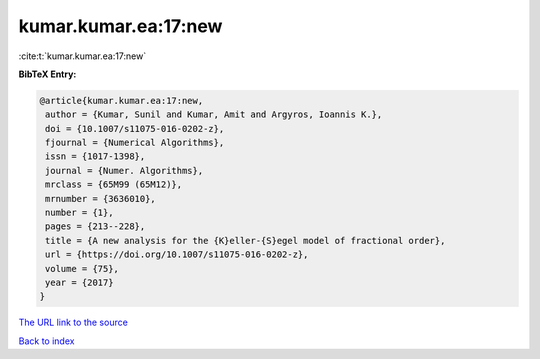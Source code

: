 kumar.kumar.ea:17:new
=====================

:cite:t:`kumar.kumar.ea:17:new`

**BibTeX Entry:**

.. code-block:: bibtex

   @article{kumar.kumar.ea:17:new,
    author = {Kumar, Sunil and Kumar, Amit and Argyros, Ioannis K.},
    doi = {10.1007/s11075-016-0202-z},
    fjournal = {Numerical Algorithms},
    issn = {1017-1398},
    journal = {Numer. Algorithms},
    mrclass = {65M99 (65M12)},
    mrnumber = {3636010},
    number = {1},
    pages = {213--228},
    title = {A new analysis for the {K}eller-{S}egel model of fractional order},
    url = {https://doi.org/10.1007/s11075-016-0202-z},
    volume = {75},
    year = {2017}
   }
`The URL link to the source <ttps://doi.org/10.1007/s11075-016-0202-z}>`_


`Back to index <../By-Cite-Keys.html>`_
